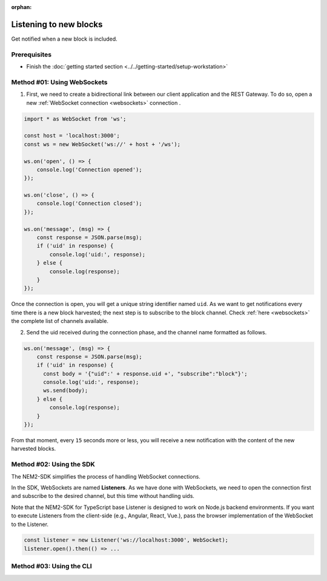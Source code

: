 :orphan:

.. post:: 8 Aug, 2018
    :category: Block
    :excerpt: 1
    :nocomments:

#######################
Listening to new blocks
#######################

Get notified when a new block is included.

*************
Prerequisites
*************

- Finish the :doc:`getting started section <../../getting-started/setup-workstation>`

****************************
Method #01: Using WebSockets
****************************

1. First, we need to create a bidirectional link between our client application and the REST Gateway. To do so, open a new :ref:`WebSocket connection <websockets>` connection .

.. code-block:: typescript

    import * as WebSocket from 'ws';

    const host = 'localhost:3000';
    const ws = new WebSocket('ws://' + host + '/ws');

    ws.on('open', () => {
        console.log('Connection opened');
    });

    ws.on('close', () => {
        console.log('Connection closed');
    });

    ws.on('message', (msg) => {
        const response = JSON.parse(msg);
        if ('uid' in response) {
            console.log('uid:', response);
        } else {
            console.log(response);
        }
    });

Once the connection is open, you will get a unique string identifier named ``uid``. As we want to get notifications every time there is a new block harvested; the next step is to subscribe to the block channel. Check :ref:`here <websockets>` the complete list of channels available.

2. Send the uid received during the connection phase, and the channel name formatted as follows.

.. code-block:: typescript

    ws.on('message', (msg) => {
        const response = JSON.parse(msg);
        if ('uid' in response) {
          const body = '{"uid":' + response.uid +', "subscribe":"block"}';
          console.log('uid:', response);
          ws.send(body);
        } else {
            console.log(response);
        }
    });

From that moment, every ``15`` seconds more or less, you will receive a new notification with the content of the new harvested blocks.

*************************
Method #02: Using the SDK
*************************

The NEM2-SDK simplifies the process of handling WebSocket connections.

In the SDK, WebSockets are named **Listeners**. As we have done with WebSockets, we need to open the connection first and subscribe to the desired channel, but this time without handling uids.

.. example-code::

    .. viewsource:: ../../resources/examples/typescript/blockchain/ListeningNewBlocks.ts
        :language: typescript
        :start-after:  /* start block 01 */
        :end-before: /* end block 01 */

    .. viewsource:: ../../resources/examples/typescript/blockchain/ListeningNewBlocks.js
        :language: javascript
        :start-after:  /* start block 01 */
        :end-before: /* end block 01 */

Note that the NEM2-SDK for TypeScript base Listener is designed to work on Node.js backend environments. If you want to execute Listeners from the client-side (e.g., Angular, React, Vue.), pass the browser implementation of the WebSocket to the Listener.

.. code-block:: typescript

  const listener = new Listener('ws://localhost:3000', WebSocket);
  listener.open().then(() => ...

*************************
Method #03: Using the CLI
*************************

.. viewsource:: ../../resources/examples/bash/blockchain/ListeningNewBlocks.sh
    :language: bash
    :start-after: #!/bin/sh


